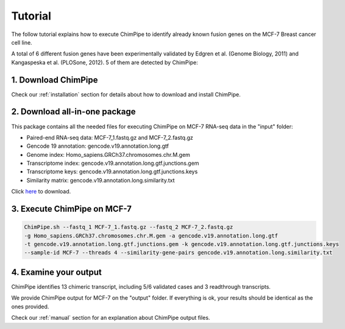 .. _tutorial:

=========
Tutorial
=========


The follow tutorial explains how to execute ChimPipe to identify already known fusion genes on the MCF-7 Breast cancer cell line. 

A total of 6 different fusion genes have been experimentally validated by Edgren et al. (Genome Biology, 2011) and Kangaspeska et al. (PLOSone, 2012). 5 of them are detected by ChimPipe:

=============== =================================== ============
 Fusion Gene		Chimeric splice-junction		  Detected
===============	=================================== ============
BCAS4-BCAS3     chr20\_49411710\_+:chr17_59445688\_+       Yes
ARFGEF2-SULF2   chr20\_47538547\_+:chr20_46365686\_-       Yes
RPS6KB1-VMP1    chr17\_57992064\_+:chr17_57917129\_+       Yes
GCN1L1-MSI1     chr12\_120628101\_-:chr12_120785317\_-     No
AC099850.1-VMP1 chr17\_57184952\_+:chr17_57915656\_+       Yes
SMARCA4-CARM1   chr19\_11097269\_+:chr19_11015627\_+       Yes
=============== =================================== ============


1. Download ChimPipe
=====================
Check our :ref:`installation` section for details about how to download and install ChimPipe.

2. Download all-in-one package
===============================

This package contains all the needed files for executing ChimPipe on MCF-7 RNA-seq data in the "input" folder:

* Paired-end RNA-seq data: MCF-7_1.fastq.gz and MCF-7_2.fastq.gz
* Gencode 19 annotation: gencode.v19.annotation.long.gtf
* Genome index: Homo_sapiens.GRCh37.chromosomes.chr.M.gem
* Transcriptome index: gencode.v19.annotation.long.gtf.junctions.gem  
* Transcriptome keys: gencode.v19.annotation.long.gtf.junctions.keys
* Similarity matrix: gencode.v19.annotation.long.similarity.txt

Click `here`_ to download.

.. _here: http://public-docs.crg.es/rguigo/Papers/ChimPipe/ChimPipe_tutorial.tar.gz


3. Execute ChimPipe on MCF-7
=============================

.. code-block:: bash
	
	ChimPipe.sh --fastq_1 MCF-7_1.fastq.gz --fastq_2 MCF-7_2.fastq.gz 
        -g Homo_sapiens.GRCh37.chromosomes.chr.M.gem -a gencode.v19.annotation.long.gtf 
        -t gencode.v19.annotation.long.gtf.junctions.gem -k gencode.v19.annotation.long.gtf.junctions.keys 
        --sample-id MCF-7 --threads 4 --similarity-gene-pairs gencode.v19.annotation.long.similarity.txt
	
4. Examine your output
=======================

ChimPipe identifies 13 chimeric transcript, including 5/6 validated cases and 3 readthrough transcripts. 

We provide ChimPipe output for MCF-7 on the "output" folder. If everything is ok, your results should be identical as the ones provided. 

Check our :ref:`manual` section for an explanation about ChimPipe output files. 



